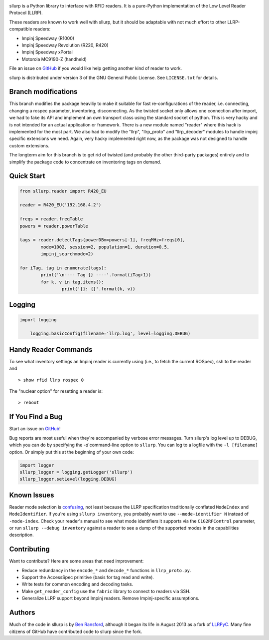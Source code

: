 .. image:: http://img.shields.io/pypi/v/sllurp.svg
    :target: https://pypi.python.org/pypi/sllurp

.. image:: https://travis-ci.org/ransford/sllurp.svg?branch=master
    :target: https://travis-ci.org/ransford/sllurp

sllurp is a Python library to interface with RFID readers.  It is a pure-Python
implementation of the Low Level Reader Protocol (LLRP).

These readers are known to work well with sllurp, but it should be adaptable
with not much effort to other LLRP-compatible readers:

- Impinj Speedway (R1000)
- Impinj Speedway Revolution (R220, R420)
- Impinj Speedway xPortal
- Motorola MC9190-Z (handheld)

File an issue on GitHub_ if you would like help getting another kind of reader
to work.

sllurp is distributed under version 3 of the GNU General Public License.  See
``LICENSE.txt`` for details.

.. _GitHub: https://github.com/ransford/sllurp/


Branch modifications
--------------------

This branch modifies the package heaviliy to make it suitable for fast re-configurations of the reader, i.e. connecting, changing a rospec parameter, inventoring, disconnecting.
As the twisted socket only allows one connection after import, we had to fake its API and implement an own transport class using the standard socket of python.
This is very hacky and is not intended for an actual application or framework.
There is a new module named "reader" where this hack is implemented for the most part.
We also had to modify the "llrp", "llrp_proto" and "llrp_decoder" modules to handle impinj specific extensions we need.
Again, very hacky implemented right now, as the package was not designed to handle custom extensions.

The longterm aim for this branch is to get rid of twisted (and probably the other third-party packages) entirely and to simplify the package code to concentrate on inventoring tags on demand.

Quick Start
-----------

.. code:: python

	from sllurp.reader import R420_EU
	
	reader = R420_EU('192.168.4.2')
	
	freqs = reader.freqTable
	powers = reader.powerTable
	
	tags = reader.detectTags(powerDBm=powers[-1], freqMHz=freqs[0], 
		mode=1002, session=2, population=1, duration=0.5, 
		impinj_searchmode=2)
	
	for iTag, tag in enumerate(tags):
		print('\n---- Tag {} ----'.format(iTag+1))
		for k, v in tag.items():
			print('{}: {}'.format(k, v))

Logging
-------

.. code:: python
	
    import logging
	
	logging.basicConfig(filename='llrp.log', level=logging.DEBUG)

Handy Reader Commands
---------------------

To see what inventory settings an Impinj reader is currently using (i.e., to
fetch the current ROSpec), ssh to the reader and

::

    > show rfid llrp rospec 0

The "nuclear option" for resetting a reader is:

::

    > reboot

If You Find a Bug
-----------------

Start an issue on GitHub_!

Bug reports are most useful when they're accompanied by verbose error messages.
Turn sllurp's log level up to DEBUG, which you can do by specifying the `-d`
command-line option to ``sllurp``.  You can log to a logfile with the ``-l
[filename]`` option.  Or simply put this at the beginning of your own code:

.. code:: python

  import logger
  sllurp_logger = logging.getLogger('sllurp')
  sllurp_logger.setLevel(logging.DEBUG)

.. _GitHub: https://github.com/ransford/sllurp/

Known Issues
------------

Reader mode selection is confusing_, not least because the LLRP specification
traditionally conflated ``ModeIndex`` and ``ModeIdentifier``.  If you're using
``sllurp inventory``, you probably want to use ``--mode-identifier N`` instead
of ``-mode-index``.  Check your reader's manual to see what mode identifiers it
supports via the ``C1G2RFControl`` parameter, or run ``sllurp --debug
inventory`` against a reader to see a dump of the supported modes in the
capabilities description.

.. _confusing: https://github.com/ransford/sllurp/issues/63#issuecomment-309233937

Contributing
------------

Want to contribute?  Here are some areas that need improvement:

- Reduce redundancy in the ``encode_*`` and ``decode_*`` functions in
  ``llrp_proto.py``.
- Support the AccessSpec primitive (basis for tag read and write).
- Write tests for common encoding and decoding tasks.
- Make ``get_reader_config`` use the ``fabric`` library to connect to readers
  via SSH.
- Generalize LLRP support beyond Impinj readers.  Remove Impinj-specific
  assumptions.

Authors
-------

Much of the code in sllurp is by `Ben Ransford`_, although it began its life in
August 2013 as a fork of LLRPyC_.  Many fine citizens of GitHub have
contributed code to sllurp since the fork.

.. _Ben Ransford: https://ben.ransford.org/
.. _LLRPyC: https://sourceforge.net/projects/llrpyc/
